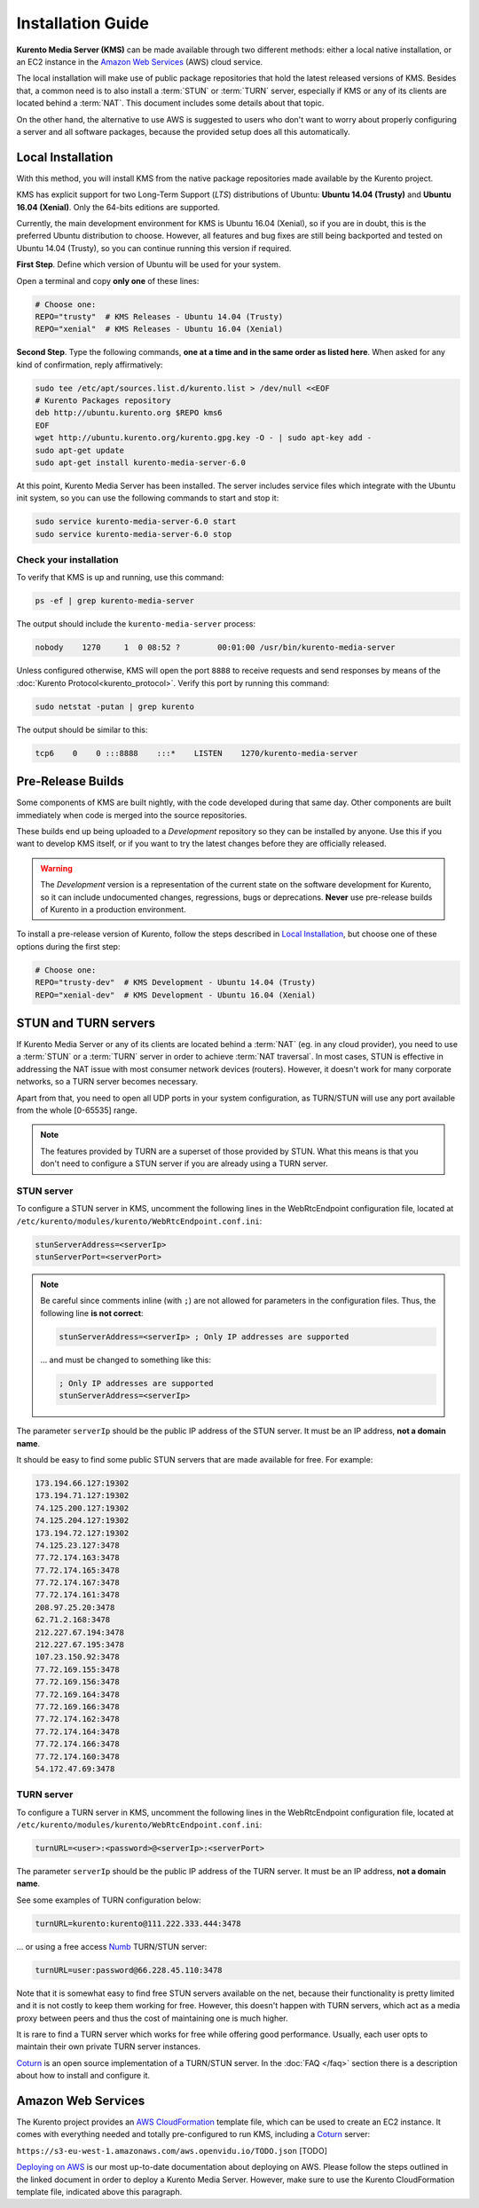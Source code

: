 ==================
Installation Guide
==================

**Kurento Media Server (KMS)** can be made available through two different methods: either a local native installation, or an EC2 instance in the `Amazon Web Services`_ (AWS) cloud service.

The local installation will make use of public package repositories that hold the latest released versions of KMS. Besides that, a common need is to also install a :term:`STUN` or :term:`TURN` server, especially if KMS or any of its clients are located behind a :term:`NAT`. This document includes some details about that topic.

On the other hand, the alternative to use AWS is suggested to users who don't want to worry about properly configuring a server and all software packages, because the provided setup does all this automatically.



Local Installation
==================

With this method, you will install KMS from the native package repositories made available by the Kurento project.

KMS has explicit support for two Long-Term Support (*LTS*) distributions of Ubuntu: **Ubuntu 14.04 (Trusty)** and **Ubuntu 16.04 (Xenial)**. Only the 64-bits editions are supported.

Currently, the main development environment for KMS is Ubuntu 16.04 (Xenial), so if you are in doubt, this is the preferred Ubuntu distribution to choose. However, all features and bug fixes are still being backported and tested on Ubuntu 14.04 (Trusty), so you can continue running this version if required.

**First Step**. Define which version of Ubuntu will be used for your system.

Open a terminal and copy **only one** of these lines:

.. sourcecode:: bash

   # Choose one:
   REPO="trusty"  # KMS Releases - Ubuntu 14.04 (Trusty)
   REPO="xenial"  # KMS Releases - Ubuntu 16.04 (Xenial)

**Second Step**. Type the following commands, **one at a time and in the same order as listed here**. When asked for any kind of confirmation, reply affirmatively:

.. sourcecode:: text

   sudo tee /etc/apt/sources.list.d/kurento.list > /dev/null <<EOF
   # Kurento Packages repository
   deb http://ubuntu.kurento.org $REPO kms6
   EOF
   wget http://ubuntu.kurento.org/kurento.gpg.key -O - | sudo apt-key add -
   sudo apt-get update
   sudo apt-get install kurento-media-server-6.0

At this point, Kurento Media Server has been installed. The server includes service files which integrate with the Ubuntu init system, so you can use the following commands to start and stop it:

.. sourcecode:: bash

   sudo service kurento-media-server-6.0 start
   sudo service kurento-media-server-6.0 stop



Check your installation
-----------------------

To verify that KMS is up and running, use this command:

.. sourcecode:: bash

   ps -ef | grep kurento-media-server

The output should include the ``kurento-media-server`` process:

.. sourcecode:: text

   nobody    1270     1  0 08:52 ?        00:01:00 /usr/bin/kurento-media-server

Unless configured otherwise, KMS will open the port ``8888`` to receive requests and send responses by means of the :doc:`Kurento Protocol<kurento_protocol>`.
Verify this port by running this command:

.. sourcecode:: bash

   sudo netstat -putan | grep kurento

The output should be similar to this:

.. sourcecode:: text

   tcp6    0    0 :::8888    :::*    LISTEN    1270/kurento-media-server



Pre-Release Builds
==================

Some components of KMS are built nightly, with the code developed during that same day. Other components are built immediately when code is merged into the source repositories.

These builds end up being uploaded to a *Development* repository so they can be installed by anyone. Use this if you want to develop KMS itself, or if you want to try the latest changes before they are officially released.

.. warning::
   The *Development* version is a representation of the current state on the software development for Kurento, so it can include undocumented changes, regressions, bugs or deprecations. **Never** use pre-release builds of Kurento in a production environment.

To install a pre-release version of Kurento, follow the steps described in `Local Installation`_, but choose one of these options during the first step:

.. sourcecode:: bash

   # Choose one:
   REPO="trusty-dev"  # KMS Development - Ubuntu 14.04 (Trusty)
   REPO="xenial-dev"  # KMS Development - Ubuntu 16.04 (Xenial)



STUN and TURN servers
=====================

If Kurento Media Server or any of its clients are located behind a :term:`NAT` (eg. in any cloud provider), you need to use a :term:`STUN` or a :term:`TURN` server in order to achieve :term:`NAT traversal`. In most cases, STUN is effective in addressing the NAT issue with most consumer network devices (routers). However, it doesn't work for many corporate networks, so a TURN server becomes necessary.

Apart from that, you need to open all UDP ports in your system configuration, as TURN/STUN will use any port available from the whole [0-65535] range.

.. note::

   The features provided by TURN are a superset of those provided by STUN. What this means is that you don't need to configure a STUN server if you are already using a TURN server.


STUN server
-----------

To configure a STUN server in KMS, uncomment the following lines in the WebRtcEndpoint configuration file, located at ``/etc/kurento/modules/kurento/WebRtcEndpoint.conf.ini``:

.. sourcecode:: bash

   stunServerAddress=<serverIp>
   stunServerPort=<serverPort>

.. note::

   Be careful since comments inline (with ``;``) are not allowed for parameters in the configuration files. Thus, the following line **is not correct**:

   .. sourcecode:: bash

      stunServerAddress=<serverIp> ; Only IP addresses are supported

   ... and must be changed to something like this:

   .. sourcecode:: bash

      ; Only IP addresses are supported
      stunServerAddress=<serverIp>

The parameter ``serverIp`` should be the public IP address of the STUN server. It must be an IP address, **not a domain name**.

It should be easy to find some public STUN servers that are made available for free. For example:

.. sourcecode:: text

   173.194.66.127:19302
   173.194.71.127:19302
   74.125.200.127:19302
   74.125.204.127:19302
   173.194.72.127:19302
   74.125.23.127:3478
   77.72.174.163:3478
   77.72.174.165:3478
   77.72.174.167:3478
   77.72.174.161:3478
   208.97.25.20:3478
   62.71.2.168:3478
   212.227.67.194:3478
   212.227.67.195:3478
   107.23.150.92:3478
   77.72.169.155:3478
   77.72.169.156:3478
   77.72.169.164:3478
   77.72.169.166:3478
   77.72.174.162:3478
   77.72.174.164:3478
   77.72.174.166:3478
   77.72.174.160:3478
   54.172.47.69:3478


TURN server
-----------

To configure a TURN server in KMS, uncomment the following lines in the WebRtcEndpoint configuration file, located at ``/etc/kurento/modules/kurento/WebRtcEndpoint.conf.ini``:

.. sourcecode:: bash

   turnURL=<user>:<password>@<serverIp>:<serverPort>

The parameter ``serverIp`` should be the public IP address of the TURN server. It must be an IP address, **not a domain name**.

See some examples of TURN configuration below:

.. sourcecode:: bash

   turnURL=kurento:kurento@111.222.333.444:3478

... or using a free access `Numb`_ TURN/STUN server:

.. sourcecode:: bash

   turnURL=user:password@66.228.45.110:3478

Note that it is somewhat easy to find free STUN servers available on the net, because their functionality is pretty limited and it is not costly to keep them working for free. However, this doesn't happen with TURN servers, which act as a media proxy between peers and thus the cost of maintaining one is much higher.

It is rare to find a TURN server which works for free while offering good performance. Usually, each user opts to maintain their own private TURN server instances.

`Coturn`_ is an open source implementation of a TURN/STUN server. In the :doc:`FAQ </faq>` section there is a description about how to install and configure it.



Amazon Web Services
===================

The Kurento project provides an `AWS CloudFormation`_ template file, which can be used to create an EC2 instance. It comes with everything needed and totally pre-configured to run KMS, including a `Coturn`_ server:

``https://s3-eu-west-1.amazonaws.com/aws.openvidu.io/TODO.json`` [TODO]

`Deploying on AWS`_ is our most up-to-date documentation about deploying on AWS. Please follow the steps outlined in the linked document in order to deploy a Kurento Media Server. However, make sure to use the Kurento CloudFormation template file, indicated above this paragraph.



.. _Amazon Web Services: https://aws.amazon.com
.. _AWS CloudFormation: https://aws.amazon.com/cloudformation/
.. _Coturn: http://coturn.net
.. _Deploying on AWS: http://openvidu.io/docs/deployment/deploying-demos-aws/
.. _Numb: http://numb.viagenie.ca/
